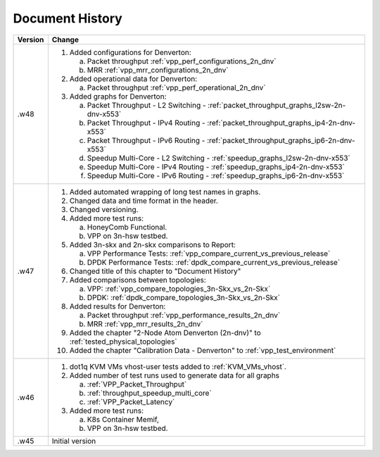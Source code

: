 Document History
================

+---------+--------------------------------------------------------------------+
| Version | Change                                                             |
+=========+====================================================================+
| .w48    | 1. Added configurations for Denverton:                             |
|         |                                                                    |
|         |    a. Packet throughput :ref:`vpp_perf_configurations_2n_dnv`      |
|         |    b. MRR :ref:`vpp_mrr_configurations_2n_dnv`                     |
|         |                                                                    |
|         | 2. Added operational data for Denverton:                           |
|         |                                                                    |
|         |    a. Packet throughput :ref:`vpp_perf_operational_2n_dnv`         |
|         |                                                                    |
|         | 3. Added graphs for Denverton:                                     |
|         |                                                                    |
|         |    a. Packet Throughput - L2 Switching -                           |
|         |       :ref:`packet_throughput_graphs_l2sw-2n-dnv-x553`             |
|         |    b. Packet Throughput - IPv4 Routing -                           |
|         |       :ref:`packet_throughput_graphs_ip4-2n-dnv-x553`              |
|         |    c. Packet Throughput - IPv6 Routing -                           |
|         |       :ref:`packet_throughput_graphs_ip6-2n-dnv-x553`              |
|         |    d. Speedup Multi-Core - L2 Switching -                          |
|         |       :ref:`speedup_graphs_l2sw-2n-dnv-x553`                       |
|         |    e. Speedup Multi-Core - IPv4 Routing -                          |
|         |       :ref:`speedup_graphs_ip4-2n-dnv-x553`                        |
|         |    f. Speedup Multi-Core - IPv6 Routing -                          |
|         |       :ref:`speedup_graphs_ip6-2n-dnv-x553`                        |
|         |                                                                    |
+---------+--------------------------------------------------------------------+
| .w47    | 1. Added automated wrapping of long test names in graphs.          |
|         | 2. Changed data and time format in the header.                     |
|         | 3. Changed versioning.                                             |
|         | 4. Added more test runs:                                           |
|         |                                                                    |
|         |    a. HoneyComb Functional.                                        |
|         |    b. VPP on 3n-hsw testbed.                                       |
|         |                                                                    |
|         | 5. Added 3n-skx and 2n-skx comparisons to Report:                  |
|         |                                                                    |
|         |    a. VPP Performance Tests:                                       |
|         |       :ref:`vpp_compare_current_vs_previous_release`               |
|         |    b. DPDK Performance Tests:                                      |
|         |       :ref:`dpdk_compare_current_vs_previous_release`              |
|         |                                                                    |
|         | 6. Changed title of this chapter to "Document History"             |
|         | 7. Added comparisons between topologies:                           |
|         |                                                                    |
|         |    a. VPP: :ref:`vpp_compare_topologies_3n-Skx_vs_2n-Skx`          |
|         |    b. DPDK: :ref:`dpdk_compare_topologies_3n-Skx_vs_2n-Skx`        |
|         |                                                                    |
|         | 8. Added results for Denverton:                                    |
|         |                                                                    |
|         |    a. Packet throughput :ref:`vpp_performance_results_2n_dnv`      |
|         |    b. MRR :ref:`vpp_mrr_results_2n_dnv`                            |
|         |                                                                    |
|         | 9. Added the chapter "2-Node Atom Denverton (2n-dnv)" to           |
|         |    :ref:`tested_physical_topologies`                               |
|         |                                                                    |
|         | 10. Added the chapter "Calibration Data - Denverton" to            |
|         |     :ref:`vpp_test_environment`                                    |
|         |                                                                    |
+---------+--------------------------------------------------------------------+
| .w46    | 1. dot1q KVM VMs vhost-user tests added to                         |
|         |    :ref:`KVM_VMs_vhost`.                                           |
|         |                                                                    |
|         | 2. Added number of test runs used to generate data for all graphs  |
|         |                                                                    |
|         |    a. :ref:`VPP_Packet_Throughput`                                 |
|         |    b. :ref:`throughput_speedup_multi_core`                         |
|         |    c. :ref:`VPP_Packet_Latency`                                    |
|         |                                                                    |
|         | 3. Added more test runs:                                           |
|         |                                                                    |
|         |    a. K8s Container Memif,                                         |
|         |    b. VPP on 3n-hsw testbed.                                       |
|         |                                                                    |
+---------+--------------------------------------------------------------------+
| .w45    | Initial version                                                    |
+---------+--------------------------------------------------------------------+
